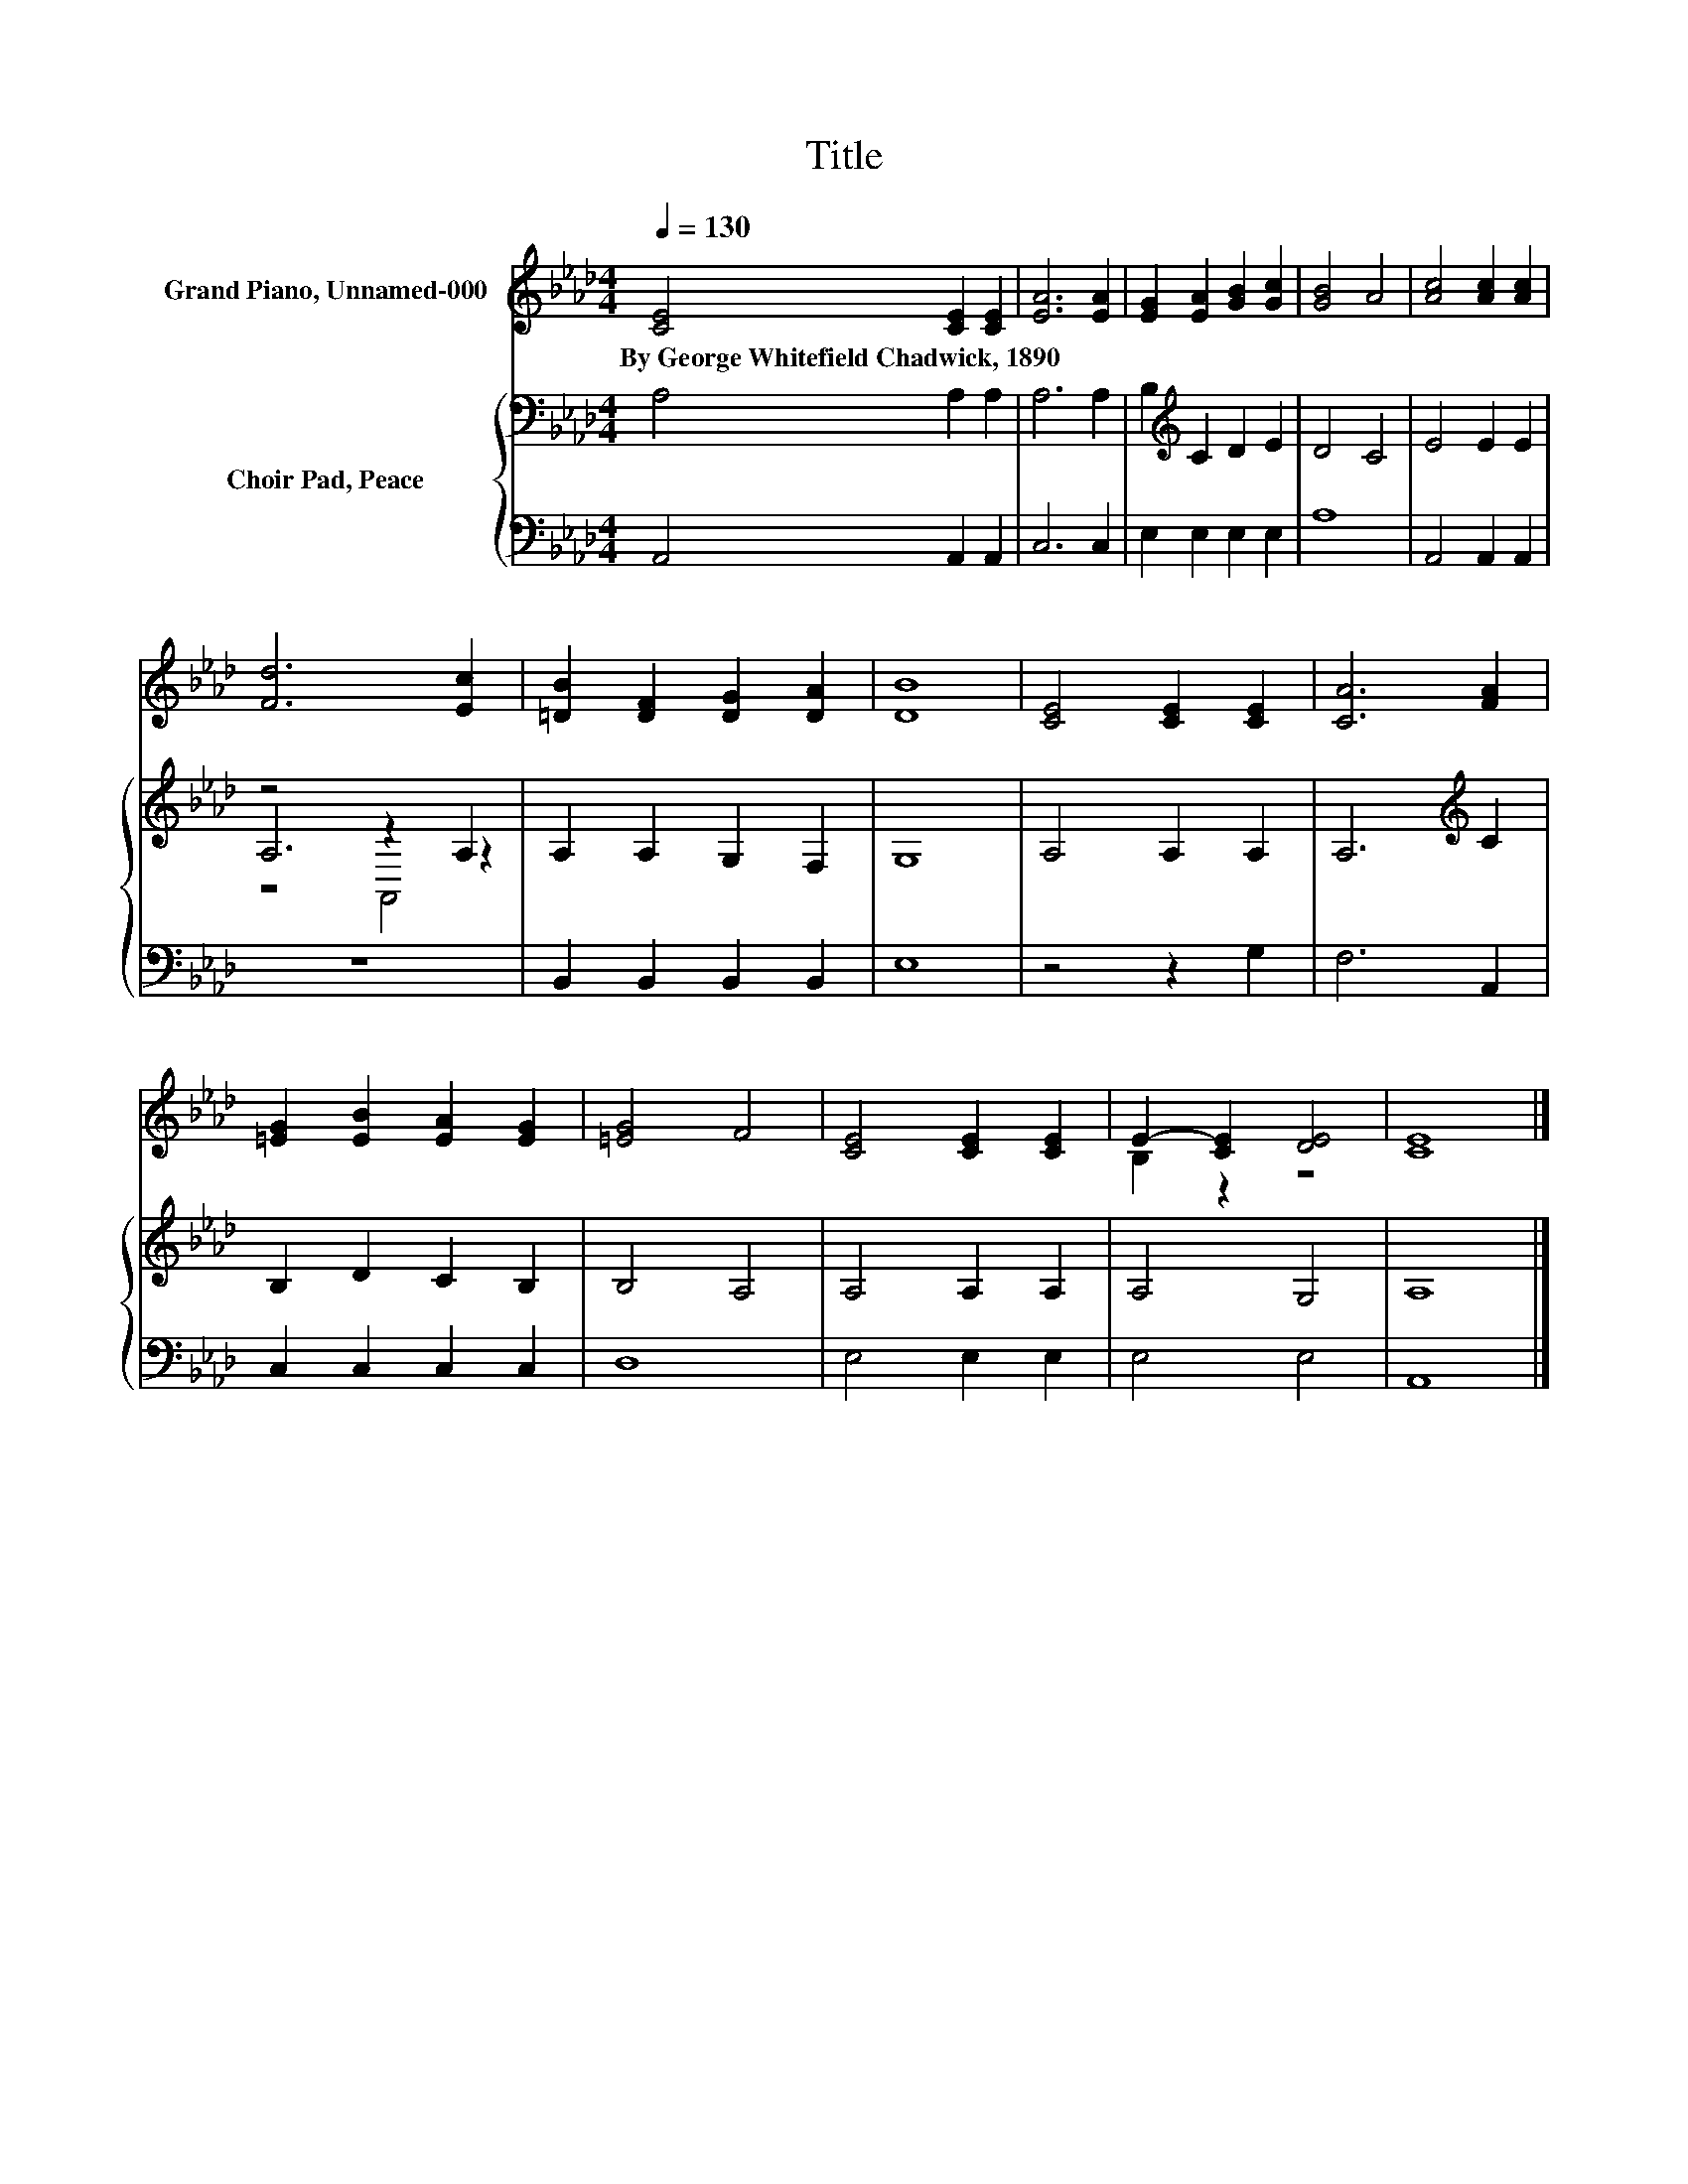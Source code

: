 X:1
T:Title
%%score ( 1 2 ) { ( 3 5 6 ) | 4 }
L:1/8
Q:1/4=130
M:4/4
K:Ab
V:1 treble nm="Grand Piano, Unnamed-000"
V:2 treble 
V:3 bass nm="Choir Pad, Peace"
V:5 bass 
V:6 bass 
V:4 bass 
V:1
 [CE]4 [CE]2 [CE]2 | [EA]6 [EA]2 | [EG]2 [EA]2 [GB]2 [Gc]2 | [GB]4 A4 | [Ac]4 [Ac]2 [Ac]2 | %5
w: By~George~Whitefield~Chadwick,~1890 * *|||||
 [Fd]6 [Ec]2 | [=DB]2 [DF]2 [DG]2 [DA]2 | [DB]8 | [CE]4 [CE]2 [CE]2 | [CA]6 [FA]2 | %10
w: |||||
 [=EG]2 [EB]2 [EA]2 [EG]2 | [=EG]4 F4 | [CE]4 [CE]2 [CE]2 | E2- [CE]2 [DE]4 | [CE]8 |] %15
w: |||||
V:2
 x8 | x8 | x8 | x8 | x8 | x8 | x8 | x8 | x8 | x8 | x8 | x8 | x8 | B,2 z2 z4 | x8 |] %15
V:3
 A,4 A,2 A,2 | A,6 A,2 | B,2[K:treble] C2 D2 E2 | D4 C4 | E4 E2 E2 | z4 z2 A,2 | A,2 A,2 G,2 F,2 | %7
 G,8 | A,4 A,2 A,2 | A,6[K:treble] C2 | B,2 D2 C2 B,2 | B,4 A,4 | A,4 A,2 A,2 | A,4 G,4 | A,8 |] %15
V:4
 A,,4 A,,2 A,,2 | C,6 C,2 | E,2 E,2 E,2 E,2 | A,8 | A,,4 A,,2 A,,2 | z8 | B,,2 B,,2 B,,2 B,,2 | %7
 E,8 | z4 z2 G,2 | F,6 A,,2 | C,2 C,2 C,2 C,2 | D,8 | E,4 E,2 E,2 | E,4 E,4 | A,,8 |] %15
V:5
 x8 | x8 | x2[K:treble] x6 | x8 | x8 | A,6 z2 | x8 | x8 | x8 | x6[K:treble] x2 | x8 | x8 | x8 | %13
 x8 | x8 |] %15
V:6
 x8 | x8 | x2[K:treble] x6 | x8 | x8 | z4 A,,4 | x8 | x8 | x8 | x6[K:treble] x2 | x8 | x8 | x8 | %13
 x8 | x8 |] %15

